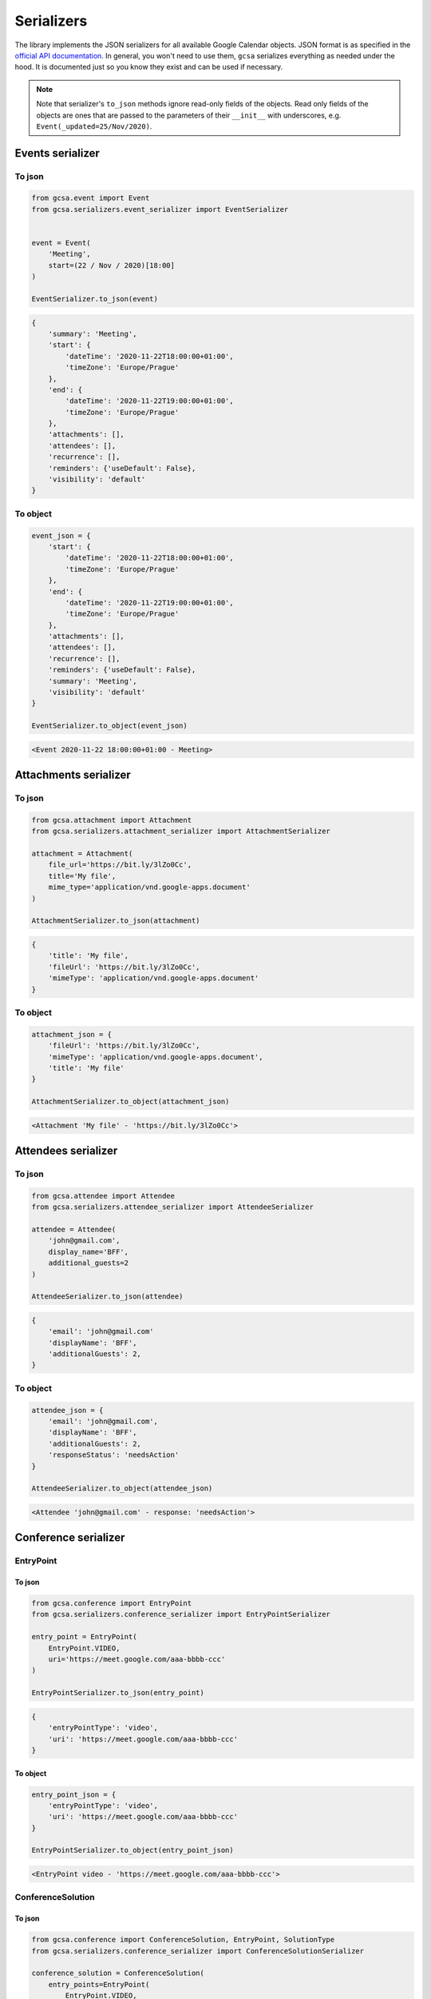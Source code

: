 Serializers
===========

The library implements the JSON serializers for all available Google Calendar objects. JSON format is as specified in
the `official API documentation`_. In general, you won't need to use them, ``gcsa`` serializes everything as needed
under the hood. It is documented just so you know they exist and can be used if necessary.

.. note::
    Note that serializer's ``to_json`` methods ignore read-only fields of the objects.
    Read only fields of the objects are ones that are passed to the parameters of their ``__init__`` with
    underscores, e.g. ``Event(_updated=25/Nov/2020)``.

Events serializer
~~~~~~~~~~~~~~~~~

To json
-------

.. code-block:: python

    from gcsa.event import Event
    from gcsa.serializers.event_serializer import EventSerializer


    event = Event(
        'Meeting',
        start=(22 / Nov / 2020)[18:00]
    )

    EventSerializer.to_json(event)

.. code-block:: javascript

    {
        'summary': 'Meeting',
        'start': {
            'dateTime': '2020-11-22T18:00:00+01:00',
            'timeZone': 'Europe/Prague'
        },
        'end': {
            'dateTime': '2020-11-22T19:00:00+01:00',
            'timeZone': 'Europe/Prague'
        },
        'attachments': [],
        'attendees': [],
        'recurrence': [],
        'reminders': {'useDefault': False},
        'visibility': 'default'
    }


To object
---------

.. code-block:: python

    event_json = {
        'start': {
            'dateTime': '2020-11-22T18:00:00+01:00',
            'timeZone': 'Europe/Prague'
        },
        'end': {
            'dateTime': '2020-11-22T19:00:00+01:00',
            'timeZone': 'Europe/Prague'
        },
        'attachments': [],
        'attendees': [],
        'recurrence': [],
        'reminders': {'useDefault': False},
        'summary': 'Meeting',
        'visibility': 'default'
    }

    EventSerializer.to_object(event_json)

.. code-block::

    <Event 2020-11-22 18:00:00+01:00 - Meeting>

Attachments serializer
~~~~~~~~~~~~~~~~~~~~~~

To json
-------

.. code-block:: python

    from gcsa.attachment import Attachment
    from gcsa.serializers.attachment_serializer import AttachmentSerializer

    attachment = Attachment(
        file_url='https://bit.ly/3lZo0Cc',
        title='My file',
        mime_type='application/vnd.google-apps.document'
    )

    AttachmentSerializer.to_json(attachment)

.. code-block:: javascript

    {
        'title': 'My file',
        'fileUrl': 'https://bit.ly/3lZo0Cc',
        'mimeType': 'application/vnd.google-apps.document'
    }


To object
---------

.. code-block:: python

    attachment_json = {
        'fileUrl': 'https://bit.ly/3lZo0Cc',
        'mimeType': 'application/vnd.google-apps.document',
        'title': 'My file'
    }

    AttachmentSerializer.to_object(attachment_json)

.. code-block::

    <Attachment 'My file' - 'https://bit.ly/3lZo0Cc'>


Attendees serializer
~~~~~~~~~~~~~~~~~~~~

To json
-------

.. code-block:: python

    from gcsa.attendee import Attendee
    from gcsa.serializers.attendee_serializer import AttendeeSerializer

    attendee = Attendee(
        'john@gmail.com',
        display_name='BFF',
        additional_guests=2
    )

    AttendeeSerializer.to_json(attendee)

.. code-block:: javascript

    {
        'email': 'john@gmail.com'
        'displayName': 'BFF',
        'additionalGuests': 2,
    }


To object
---------

.. code-block:: python

    attendee_json = {
        'email': 'john@gmail.com',
        'displayName': 'BFF',
        'additionalGuests': 2,
        'responseStatus': 'needsAction'
    }

    AttendeeSerializer.to_object(attendee_json)

.. code-block::

    <Attendee 'john@gmail.com' - response: 'needsAction'>


Conference serializer
~~~~~~~~~~~~~~~~~~~~~

EntryPoint
----------

To json
*******


.. code-block:: python

    from gcsa.conference import EntryPoint
    from gcsa.serializers.conference_serializer import EntryPointSerializer

    entry_point = EntryPoint(
        EntryPoint.VIDEO,
        uri='https://meet.google.com/aaa-bbbb-ccc'
    )

    EntryPointSerializer.to_json(entry_point)

.. code-block:: javascript

    {
        'entryPointType': 'video',
        'uri': 'https://meet.google.com/aaa-bbbb-ccc'
    }


To object
*********

.. code-block:: python

    entry_point_json = {
        'entryPointType': 'video',
        'uri': 'https://meet.google.com/aaa-bbbb-ccc'
    }

    EntryPointSerializer.to_object(entry_point_json)

.. code-block::

    <EntryPoint video - 'https://meet.google.com/aaa-bbbb-ccc'>


ConferenceSolution
------------------

To json
*******


.. code-block:: python

    from gcsa.conference import ConferenceSolution, EntryPoint, SolutionType
    from gcsa.serializers.conference_serializer import ConferenceSolutionSerializer

    conference_solution = ConferenceSolution(
        entry_points=EntryPoint(
            EntryPoint.VIDEO,
            uri='https://meet.google.com/aaa-bbbb-ccc'
        ),
        solution_type=SolutionType.HANGOUTS_MEET,
    )

    ConferenceSolutionSerializer.to_json(conference_solution)

.. code-block:: javascript

    {
        'conferenceSolution': {
            'key': {
                'type': 'hangoutsMeet'
            }
        },
        'entryPoints': [
            {
                'entryPointType': 'video',
                'uri': 'https://meet.google.com/aaa-bbbb-ccc'
            }
        ]
    }


To object
*********

.. code-block:: python

    conference_solution_json = {
        'conferenceSolution': {
            'key': {
                'type': 'hangoutsMeet'
            }
        },
        'entryPoints': [
            {
                'entryPointType': 'video',
                'uri': 'https://meet.google.com/aaa-bbbb-ccc'
            }
        ]
    }

    ConferenceSolutionSerializer.to_object(conference_solution_json)

.. code-block::

    <ConferenceSolution hangoutsMeet - [<EntryPoint video - 'https://meet.google.com/aaa-bbbb-ccc'>]>


ConferenceSolutionCreateRequest
-------------------------------

To json
*******


.. code-block:: python

    from gcsa.conference import ConferenceSolutionCreateRequest, SolutionType
    from gcsa.serializers.conference_serializer import ConferenceSolutionCreateRequestSerializer

    conference_solution_create_request = ConferenceSolutionCreateRequest(
        solution_type=SolutionType.HANGOUTS_MEET,
    )

    ConferenceSolutionCreateRequestSerializer.to_json(conference_solution_create_request)

.. code-block:: javascript

    {
        'createRequest': {
            'conferenceSolutionKey': {
                'type': 'hangoutsMeet'
            },
            'requestId': '30b8e7c4d595445aa73c3feccf4b4f06'
        }
    }


To object
*********

.. code-block:: python

    conference_solution_create_request_json = {
        'createRequest': {
            'conferenceSolutionKey': {
                'type': 'hangoutsMeet'
            },
            'requestId': '30b8e7c4d595445aa73c3feccf4b4f06',
            'status': {
                'statusCode': 'pending'
            }
        }
    }

    ConferenceSolutionCreateRequestSerializer.to_object(conference_solution_create_request_json)

.. code-block::

    <ConferenceSolutionCreateRequest hangoutsMeet - status:'pending'>


Reminders serializer
~~~~~~~~~~~~~~~~~~~~

To json
-------

.. code-block:: python

    from gcsa.reminders import EmailReminder, PopupReminder
    from gcsa.serializers.reminder_serializer import ReminderSerializer

    reminder = EmailReminder(minutes_before_start=30)

    ReminderSerializer.to_json(reminder)

.. code-block:: javascript

    {
        'method': 'email',
        'minutes': 30
    }

.. code-block:: python

    reminder = PopupReminder(minutes_before_start=30)

    ReminderSerializer.to_json(reminder)

.. code-block:: javascript

    {
        'method': 'popup',
        'minutes': 30
    }


To object
---------

.. code-block:: python

    reminder_json = {
        'method': 'email',
        'minutes': 30
    }

    ReminderSerializer.to_object(reminder_json)

.. code-block::

    <EmailReminder - minutes_before_start:30>

.. code-block:: python

    reminder_json = {
        'method': 'popup',
        'minutes': 30
    }

    ReminderSerializer.to_object(reminder_json)

.. code-block::

    <PopupReminder - minutes_before_start:30>




.. _`official API documentation`: https://developers.google.com/calendar
